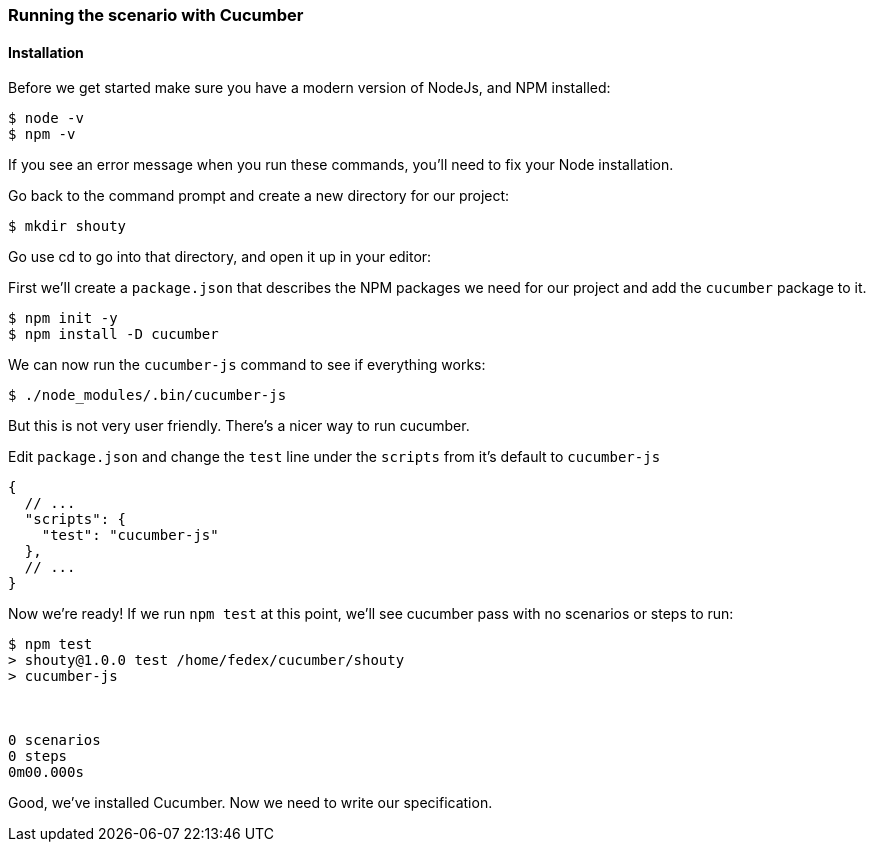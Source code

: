 === Running the scenario with Cucumber
==== Installation

// shot()
Before we get started make sure you have a modern version of NodeJs,
// shot()
and NPM installed:

[source,bash]
----
$ node -v
$ npm -v
----

If you see an error message when you run these commands, you’ll need to fix your Node installation.

Go back to the command prompt and create a new directory for our project:

[source,bash]
----
$ mkdir shouty
----

// TODO: remove reference to editor
Go use cd to go into that directory, and open it up in your editor:

// shot()
First we’ll create a `package.json` that describes the NPM packages we need for our project
// shot()
and add the `cucumber` package to it.

[source,bash]
----
$ npm init -y
$ npm install -D cucumber
----

We can now run  the `cucumber-js` command to see if everything works:

[source,bash]
----
$ ./node_modules/.bin/cucumber-js
----

But this is not very user friendly. There's a nicer way to run cucumber.

Edit `package.json` and change the `test` line under the `scripts` from it's default to `cucumber-js`

[source,javascript]
----
{
  // ...
  "scripts": {
    "test": "cucumber-js"
  },
  // ...
}
----

Now we’re ready! If we run `npm test` at this point, we’ll see cucumber pass with no scenarios or steps to run:

// TODO: add output
[source,bash]
----
$ npm test
> shouty@1.0.0 test /home/fedex/cucumber/shouty
> cucumber-js



0 scenarios
0 steps
0m00.000s
----

Good, we've installed Cucumber. Now we need to write our specification.
